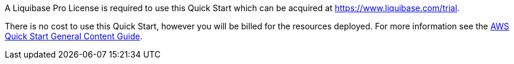 // Include details about any licenses and how to sign up. Provide links as appropriate.

A Liquibase Pro License is required to use this Quick Start which can be 
acquired at https://www.liquibase.com/trial.

There is no cost to use this Quick Start, however you will be billed for the resources deployed. For more information see the http://general-content-file[AWS Quick Start General Content Guide].
